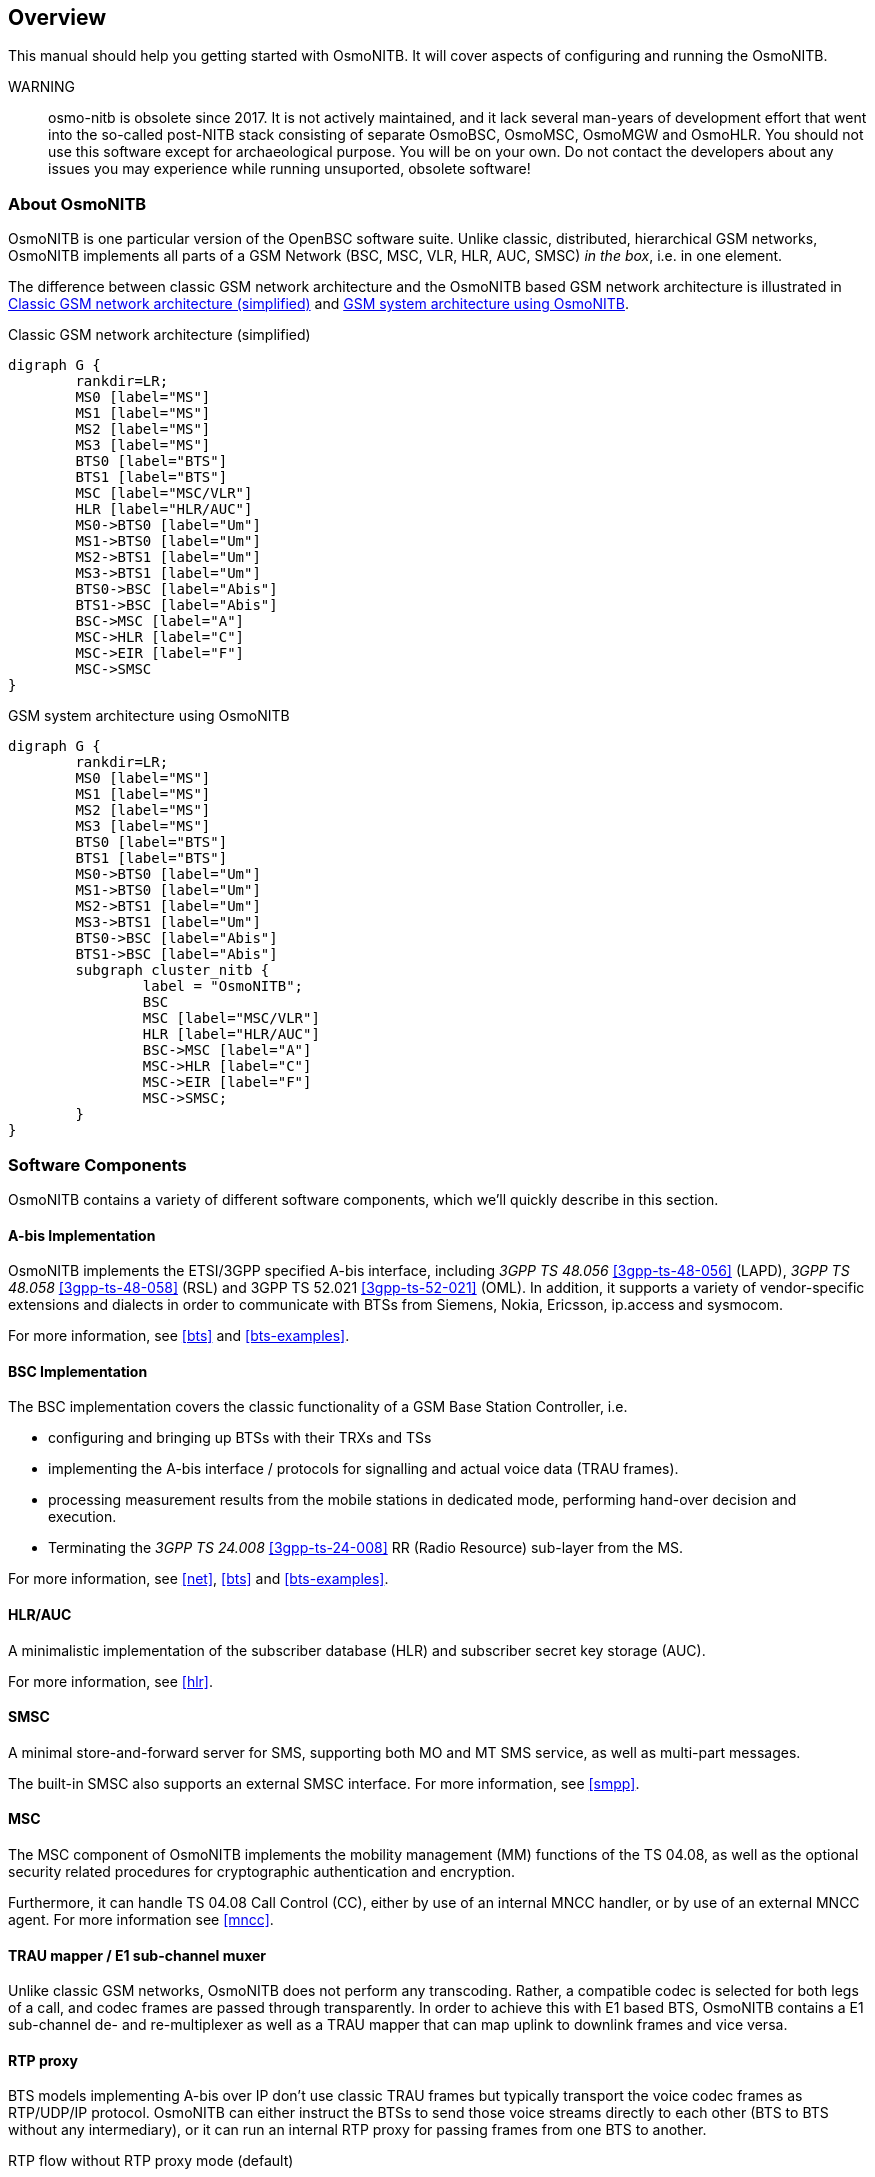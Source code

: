 [[overview]]
== Overview

This manual should help you getting started with OsmoNITB. It will cover
aspects of configuring and running the OsmoNITB.

WARNING:: osmo-nitb is obsolete since 2017. It is not actively maintained,
and it lack several man-years of development effort that went into the
so-called post-NITB stack consisting of separate OsmoBSC, OsmoMSC,
OsmoMGW and OsmoHLR.  You should not use this software except for
archaeological purpose. You will be on your own.  Do not contact the
developers about any issues you may experience while running unsuported,
obsolete software!

[[intro_overview]]
=== About OsmoNITB

OsmoNITB is one particular version of the OpenBSC software suite.
Unlike classic, distributed, hierarchical GSM networks, OsmoNITB
implements all parts of a GSM Network (BSC, MSC, VLR, HLR, AUC, SMSC)
__in the box__, i.e. in one element.

The difference between classic GSM network architecture and the OsmoNITB
based GSM network architecture is illustrated in <<fig-gsm-classic>> and
<<fig-gsm-nitb>>.

[[fig-gsm-classic]]
.Classic GSM network architecture (simplified)
[graphviz]
----
digraph G {
	rankdir=LR;
	MS0 [label="MS"]
	MS1 [label="MS"]
	MS2 [label="MS"]
	MS3 [label="MS"]
	BTS0 [label="BTS"]
	BTS1 [label="BTS"]
	MSC [label="MSC/VLR"]
	HLR [label="HLR/AUC"]
	MS0->BTS0 [label="Um"]
	MS1->BTS0 [label="Um"]
	MS2->BTS1 [label="Um"]
	MS3->BTS1 [label="Um"]
	BTS0->BSC [label="Abis"]
	BTS1->BSC [label="Abis"]
	BSC->MSC [label="A"]
	MSC->HLR [label="C"]
	MSC->EIR [label="F"]
	MSC->SMSC
}
----

[[fig-gsm-nitb]]
.GSM system architecture using OsmoNITB
[graphviz]
----
digraph G {
	rankdir=LR;
	MS0 [label="MS"]
	MS1 [label="MS"]
	MS2 [label="MS"]
	MS3 [label="MS"]
	BTS0 [label="BTS"]
	BTS1 [label="BTS"]
	MS0->BTS0 [label="Um"]
	MS1->BTS0 [label="Um"]
	MS2->BTS1 [label="Um"]
	MS3->BTS1 [label="Um"]
	BTS0->BSC [label="Abis"]
	BTS1->BSC [label="Abis"]
	subgraph cluster_nitb {
		label = "OsmoNITB";
		BSC
		MSC [label="MSC/VLR"]
		HLR [label="HLR/AUC"]
		BSC->MSC [label="A"]
		MSC->HLR [label="C"]
		MSC->EIR [label="F"]
		MSC->SMSC;
	}
}
----


=== Software Components

OsmoNITB contains a variety of different software components, which
we'll quickly describe in this section.

==== A-bis Implementation

OsmoNITB implements the ETSI/3GPP specified A-bis interface, including
_3GPP TS 48.056_ <<3gpp-ts-48-056>> (LAPD), _3GPP TS 48.058_
<<3gpp-ts-48-058>> (RSL) and 3GPP TS 52.021 <<3gpp-ts-52-021>> (OML). In
addition, it supports a variety of vendor-specific extensions and
dialects in order to communicate with BTSs from Siemens, Nokia,
Ericsson, ip.access and sysmocom.

For more information, see <<bts>> and <<bts-examples>>.


==== BSC Implementation

The BSC implementation covers the classic functionality of a GSM Base
Station Controller, i.e.

* configuring and bringing up BTSs with their TRXs and TSs
* implementing the A-bis interface / protocols for signalling and actual
  voice data (TRAU frames).
* processing measurement results from the mobile stations in dedicated
  mode, performing hand-over decision and execution.
* Terminating the _3GPP TS 24.008_ <<3gpp-ts-24-008>> RR (Radio Resource)
  sub-layer from the MS.

For more information, see <<net>>, <<bts>> and <<bts-examples>>.


==== HLR/AUC

A minimalistic implementation of the subscriber database (HLR) and
subscriber secret key storage (AUC).

For more information, see <<hlr>>.


==== SMSC

A minimal store-and-forward server for SMS, supporting both MO and MT
SMS service, as well as multi-part messages.

The built-in SMSC also supports an external SMSC interface.  For more
information, see <<smpp>>.


==== MSC

The MSC component of OsmoNITB implements the mobility management (MM)
functions of the TS 04.08, as well as the optional security related
procedures for cryptographic authentication and encryption.

Furthermore, it can handle TS 04.08 Call Control (CC), either by use of
an internal MNCC handler, or by use of an external MNCC agent.  For more
information see <<mncc>>.


==== TRAU mapper / E1 sub-channel muxer

Unlike classic GSM networks, OsmoNITB does not perform any transcoding.
Rather, a compatible codec is selected for both legs of a call, and
codec frames are passed through transparently.  In order to achieve this
with E1 based BTS, OsmoNITB contains a E1 sub-channel de- and
re-multiplexer as well as a TRAU mapper that can map uplink to downlink
frames and vice versa.


==== RTP proxy

BTS models implementing A-bis over IP don't use classic TRAU frames but
typically transport the voice codec frames as RTP/UDP/IP protocol.
OsmoNITB can either instruct the BTSs to send those voice streams
directly to each other (BTS to BTS without any intermediary), or it can
run an internal RTP proxy for passing frames from one BTS to another.

.RTP flow without RTP proxy mode (default)
[graphviz]
----
digraph G {
	rankdir=LR;

	MS0 [label="MS A"];
	MS1 [label="MS B"];
	BTS0 [label="BTS A"];
	BTS1 [label="BTS B"];
	NITB;

	MS0 -> BTS0;
	MS1 -> BTS1;
	BTS0 -> NITB [label="Abis OML+RSL",dir=both];
	BTS1 -> NITB [label="Abis OML+RSL",dir=both];
	BTS0 -> BTS1 [label="RTP",dir=both]
}
----

.RTP flow with RTP proxy mode
[graphviz]
----
digraph G {
	rankdir=LR;

	MS0 [label="MS A"];
	MS1 [label="MS B"];
	BTS0 [label="BTS A"];
	BTS1 [label="BTS B"];
	NITB;

	MS0 -> BTS0;
	MS1 -> BTS1;
	BTS0 -> NITB [label="Abis OML+RSL",dir=both];
	BTS1 -> NITB [label="Abis OML+RSL",dir=both];
	BTS0 -> NITB [label="RTP",dir=both]
	BTS1 -> NITB [label="RTP",dir=both]
}
----
